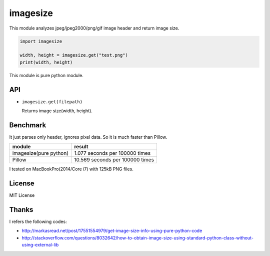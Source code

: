 imagesize
=============

This module analyzes jpeg/jpeg2000/png/gif image header and return image size.

.. code:: python

   import imagesize

   width, height = imagesize.get("test.png")
   print(width, height)

This module is pure python module.

API
-----

* ``imagesize.get(filepath)``

  Returns image size(width, height).

Benchmark
------------

It just parses only header, ignores pixel data. So it is much faster than Pillow.

.. list-table::
   :header-rows: 1

   - * module
     * result
   - * imagesize(pure python) 
     * 1.077 seconds per 100000 times
   - * Pillow
     * 10.569 seconds per 100000 times

I tested on MacBookPro(2014/Core i7) with 125kB PNG files.

License
-----------

MIT License

Thanks
----------

I refers the following codes:

* http://markasread.net/post/17551554979/get-image-size-info-using-pure-python-code
* http://stackoverflow.com/questions/8032642/how-to-obtain-image-size-using-standard-python-class-without-using-external-lib
